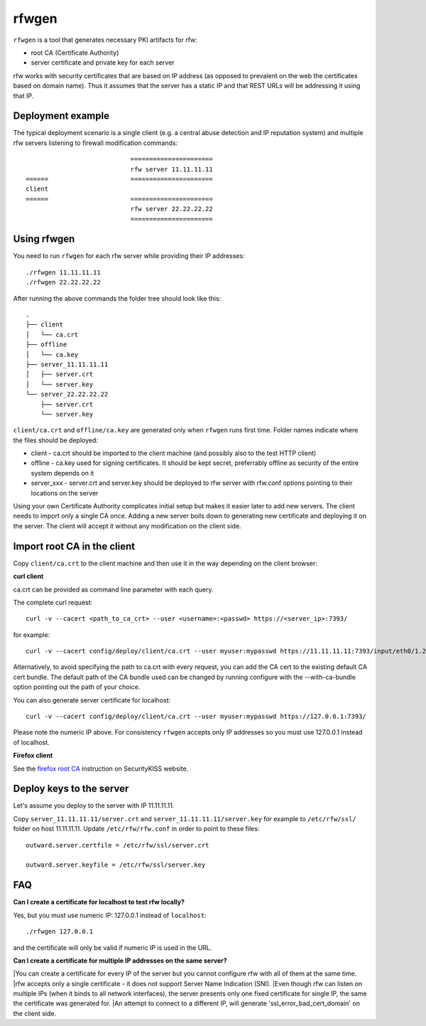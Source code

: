 rfwgen
======

``rfwgen`` is a tool that generates necessary PKI artifacts for rfw:

- root CA (Certificate Authority)
- server certificate and private key for each server

rfw works with security certificates that are based on IP address (as opposed to prevalent on the web the certificates based on domain name).
Thus it assumes that the server has a static IP and that REST URLs will be addressing it using that IP.

Deployment example
------------------
The typical deployment scenario is a single client (e.g. a central abuse detection and IP reputation system) and multiple rfw servers listening to firewall modification commands::

                                ======================
                                rfw server 11.11.11.11
    ======                      ======================
    client
    ======                      ======================
                                rfw server 22.22.22.22
                                ======================


Using rfwgen 
------------
You need to run ``rfwgen`` for each rfw server while providing their IP addresses::

./rfwgen 11.11.11.11
./rfwgen 22.22.22.22

After running the above commands the folder tree should look like this::

    .
    ├── client
    │   └── ca.crt
    ├── offline
    │   └── ca.key
    ├── server_11.11.11.11
    │   ├── server.crt
    │   └── server.key
    └── server_22.22.22.22
        ├── server.crt
        └── server.key

``client/ca.crt`` and ``offline/ca.key`` are generated only when ``rfwgen`` runs first time. Folder names indicate where the files should be deployed:

- client - ca.crt should be imported to the client machine (and possibly also to the test HTTP client)
- offline - ca.key used for signing certificates. It should be kept secret, preferrably offline as security of the entire system depends on it
- server_xxx - server.crt and server.key should be deployed to rfw server with rfw.conf options pointing to their locations on the server

Using your own Certificate Authority complicates initial setup but makes it easier later to add new servers.
The client needs to import only a single CA once.
Adding a new server boils down to generating new certificate and deploying it on the server. The client will accept it without any modification on the client side. 

Import root CA in the client
----------------------------

Copy ``client/ca.crt`` to the client machine and then use it in the way depending on the client browser:

**curl client**

ca.crt can be provided as command line parameter with each query.

The complete curl request::

    curl -v --cacert <path_to_ca_crt> --user <username>:<passwd> https://<server_ip>:7393/

for example::

    curl -v --cacert config/deploy/client/ca.crt --user myuser:mypasswd https://11.11.11.11:7393/input/eth0/1.2.3.4

Alternatively, to avoid specifying the path to ca.crt with every request, you can add the CA cert to the existing default CA cert bundle. The default path of the CA bundle used can be changed by running configure with the --with-ca-bundle option pointing out the path of your choice.

You can also generate server certificate for localhost::

    curl -v --cacert config/deploy/client/ca.crt --user myuser:mypasswd https://127.0.0.1:7393/

Please note the numeric IP above. For consistency ``rfwgen`` accepts only IP addresses so you must use 127.0.0.1 instead of localhost.

**Firefox client**

See the `firefox root CA <http://www.securitykiss.com/resources/tutorials/firefox_root_ca/>`_ instruction on SecurityKISS website.


Deploy keys to the server
-------------------------

Let's assume you deploy to the server with IP 11.11.11.11.

Copy ``server_11.11.11.11/server.crt`` and ``server_11.11.11.11/server.key`` for example to ``/etc/rfw/ssl/`` folder on host 11.11.11.11.
Update ``/etc/rfw/rfw.conf`` in order to point to these files::

    outward.server.certfile = /etc/rfw/ssl/server.crt

    outward.server.keyfile = /etc/rfw/ssl/server.key


FAQ
---

**Can I create a certificate for localhost to test rfw locally?**

Yes, but you must use numeric IP: 127.0.0.1 instead of ``localhost``::

    ./rfwgen 127.0.0.1

and the certificate will only be valid if numeric IP is used in the URL.

**Can I create a certificate for multiple IP addresses on the same server?**

|You can create a certificate for every IP of the server but you cannot configure rfw with all of them at the same time.
|rfw accepts only a single certificate - it does not support Server Name Indication (SNI).
|Even though rfw can listen on multiple IPs (when it binds to all network interfaces), the server presents only one fixed certificate for single IP, the same the certificate was generated for.
|An attempt to connect to a different IP, will generate 'ssl_error_bad_cert_domain' on the client side.

